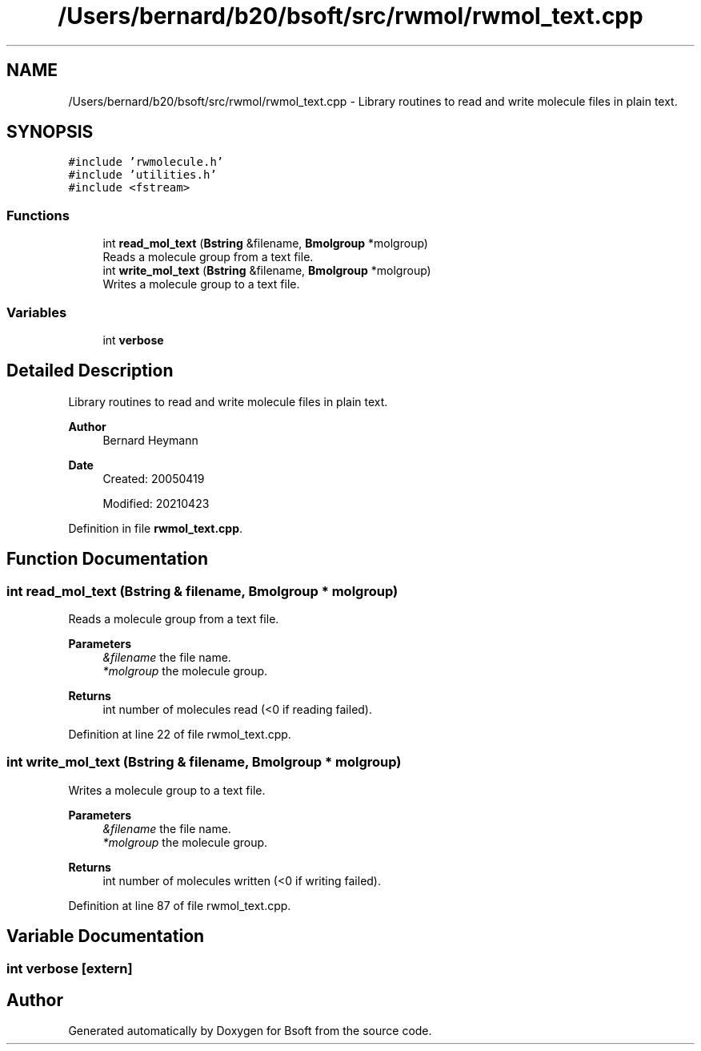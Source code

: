 .TH "/Users/bernard/b20/bsoft/src/rwmol/rwmol_text.cpp" 3 "Wed Sep 1 2021" "Version 2.1.0" "Bsoft" \" -*- nroff -*-
.ad l
.nh
.SH NAME
/Users/bernard/b20/bsoft/src/rwmol/rwmol_text.cpp \- Library routines to read and write molecule files in plain text\&.  

.SH SYNOPSIS
.br
.PP
\fC#include 'rwmolecule\&.h'\fP
.br
\fC#include 'utilities\&.h'\fP
.br
\fC#include <fstream>\fP
.br

.SS "Functions"

.in +1c
.ti -1c
.RI "int \fBread_mol_text\fP (\fBBstring\fP &filename, \fBBmolgroup\fP *molgroup)"
.br
.RI "Reads a molecule group from a text file\&. "
.ti -1c
.RI "int \fBwrite_mol_text\fP (\fBBstring\fP &filename, \fBBmolgroup\fP *molgroup)"
.br
.RI "Writes a molecule group to a text file\&. "
.in -1c
.SS "Variables"

.in +1c
.ti -1c
.RI "int \fBverbose\fP"
.br
.in -1c
.SH "Detailed Description"
.PP 
Library routines to read and write molecule files in plain text\&. 


.PP
\fBAuthor\fP
.RS 4
Bernard Heymann 
.RE
.PP
\fBDate\fP
.RS 4
Created: 20050419 
.PP
Modified: 20210423 
.RE
.PP

.PP
Definition in file \fBrwmol_text\&.cpp\fP\&.
.SH "Function Documentation"
.PP 
.SS "int read_mol_text (\fBBstring\fP & filename, \fBBmolgroup\fP * molgroup)"

.PP
Reads a molecule group from a text file\&. 
.PP
\fBParameters\fP
.RS 4
\fI&filename\fP the file name\&. 
.br
\fI*molgroup\fP the molecule group\&. 
.RE
.PP
\fBReturns\fP
.RS 4
int number of molecules read (<0 if reading failed)\&. 
.RE
.PP

.PP
Definition at line 22 of file rwmol_text\&.cpp\&.
.SS "int write_mol_text (\fBBstring\fP & filename, \fBBmolgroup\fP * molgroup)"

.PP
Writes a molecule group to a text file\&. 
.PP
\fBParameters\fP
.RS 4
\fI&filename\fP the file name\&. 
.br
\fI*molgroup\fP the molecule group\&. 
.RE
.PP
\fBReturns\fP
.RS 4
int number of molecules written (<0 if writing failed)\&. 
.RE
.PP

.PP
Definition at line 87 of file rwmol_text\&.cpp\&.
.SH "Variable Documentation"
.PP 
.SS "int verbose\fC [extern]\fP"

.SH "Author"
.PP 
Generated automatically by Doxygen for Bsoft from the source code\&.

